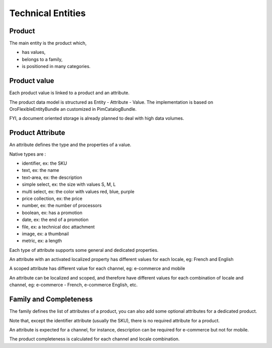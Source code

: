 Technical Entities
==================

Product
-------

The main entity is the product which,

* has values,
* belongs to a family,
* is positioned in many categories.

Product value
-------------

Each product value is linked to a product and an attribute.

The product data model is structured as Entity - Attribute - Value.
The implementation is based on OroFlexibleEntityBundle an customized in PimCatalogBundle.

FYI, a document oriented storage is already planned to deal with high data volumes.

Product Attribute
-----------------

An attribute defines the type and the properties of a value.

Native types are :

* identifier, ex: the SKU
* text, ex: the name
* text-area, ex: the description
* simple select, ex: the size with values S, M, L
* multi select, ex: the color with values red, blue, purple
* price collection, ex: the price
* number, ex: the number of processors
* boolean, ex: has a promotion
* date, ex: the end of a promotion
* file, ex: a technical doc attachment
* image, ex: a thumbnail
* metric, ex: a length

Each type of attribute supports some general and dedicated properties.

An attribute with an activated localized property has different values for each locale, eg: French and English

A scoped attribute has different value for each channel, eg: e-commerce and mobile

An attribute can be localized and scoped, and therefore have different values for each combination of locale and 
channel, eg: e-commerce - French, e-commerce English, etc.

Family and Completeness
-----------------------

The family defines the list of attributes of a product, you can also add some optional attributes for a dedicated 
product.

Note that, except the identifier attribute (usually the SKU), there is no required attribute for a product.

An attribute is expected for a channel, for instance, description can be required for e-commerce but not for mobile.

The product completeness is calculated for each channel and locale combination.

